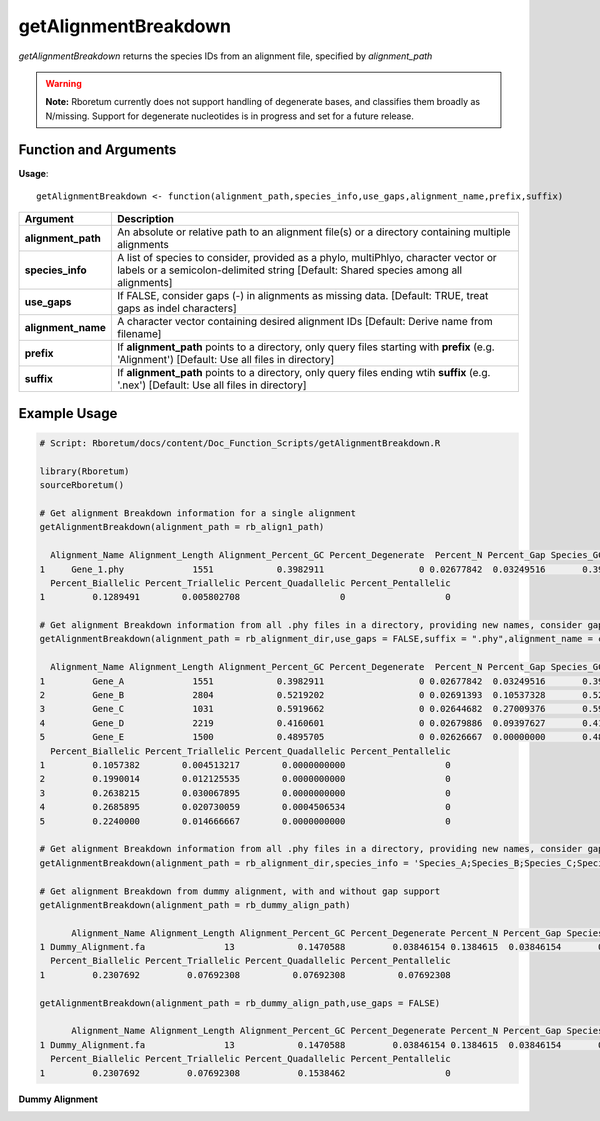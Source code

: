 .. _getAlignmentBreakdown:

##########################
**getAlignmentBreakdown**
##########################

*getAlignmentBreakdown* returns the species IDs from an alignment file, specified by *alignment_path*

.. warning::
  
  **Note:** Rboretum currently does not support handling of degenerate bases, and classifies them broadly as N/missing. Support for degenerate nucleotides is in progress and set for a future release. 

=======================
Function and Arguments
=======================

**Usage**:
::

  getAlignmentBreakdown <- function(alignment_path,species_info,use_gaps,alignment_name,prefix,suffix)

===========================      ===============================================================================================================================================================================================================
 Argument                         Description
===========================      ===============================================================================================================================================================================================================
**alignment_path**				        An absolute or relative path to an alignment file(s) or a directory containing multiple alignments
**species_info**                  A list of species to consider, provided as a phylo, multiPhlyo, character vector or labels or a semicolon-delimited string [Default: Shared species among all alignments]
**use_gaps**                      If FALSE, consider gaps (-) in alignments as missing data. [Default: TRUE, treat gaps as indel characters]
**alignment_name**                A character vector containing desired alignment IDs [Default: Derive name from filename]
**prefix**                        If **alignment_path** points to a directory, only query files starting with **prefix** (e.g. 'Alignment') [Default: Use all files in directory]
**suffix**                        If **alignment_path** points to a directory, only query files ending wtih **suffix** (e.g. '.nex') [Default: Use all files in directory]
===========================      ===============================================================================================================================================================================================================

==============
Example Usage
==============

.. code-block:: r
  
  # Script: Rboretum/docs/content/Doc_Function_Scripts/getAlignmentBreakdown.R

  library(Rboretum)
  sourceRboretum()
  
  # Get alignment Breakdown information for a single alignment
  getAlignmentBreakdown(alignment_path = rb_align1_path)

    Alignment_Name Alignment_Length Alignment_Percent_GC Percent_Degenerate  Percent_N Percent_Gap Species_GC_Mean Species_GC_StdDev Percent_Nonbase Percent_Invariant Percent_Singleton Percent_Parsimony_Informative
  1     Gene_1.phy             1551            0.3982911                  0 0.02677842  0.03249516       0.3982685       0.006593726               0         0.7176015         0.1476467                     0.1263701
    Percent_Biallelic Percent_Triallelic Percent_Quadallelic Percent_Pentallelic
  1         0.1289491        0.005802708                   0                   0

  # Get alignment Breakdown information from all .phy files in a directory, providing new names, consider gaps as missing data
  getAlignmentBreakdown(alignment_path = rb_alignment_dir,use_gaps = FALSE,suffix = ".phy",alignment_name = c('Gene_A','Gene_B','Gene_C','Gene_D','Gene_E'))

    Alignment_Name Alignment_Length Alignment_Percent_GC Percent_Degenerate  Percent_N Percent_Gap Species_GC_Mean Species_GC_StdDev Percent_Nonbase Percent_Invariant Percent_Singleton Percent_Parsimony_Informative
  1         Gene_A             1551            0.3982911                  0 0.02677842  0.03249516       0.3982685       0.006593726      0.02707930         0.7504836         0.1121857                     0.1044487
  2         Gene_B             2804            0.5219202                  0 0.02691393  0.10537328       0.5219258       0.002919946      0.09486448         0.4925107         0.2014979                     0.1690442
  3         Gene_C             1031            0.5919662                  0 0.02644682  0.27009376       0.5919771       0.009096305      0.23957323         0.2580019         0.2085354                     0.2279340
  4         Gene_D             2219            0.4160601                  0 0.02679886  0.09397627       0.4160605       0.005487643      0.07706174         0.4173051         0.2158630                     0.2532672
  5         Gene_E             1500            0.4895705                  0 0.02626667  0.00000000       0.4895817       0.006269950      0.00000000         0.5713333         0.1900000                     0.2006667
    Percent_Biallelic Percent_Triallelic Percent_Quadallelic Percent_Pentallelic
  1         0.1057382        0.004513217        0.0000000000                   0
  2         0.1990014        0.012125535        0.0000000000                   0
  3         0.2638215        0.030067895        0.0000000000                   0
  4         0.2685895        0.020730059        0.0004506534                   0
  5         0.2240000        0.014666667        0.0000000000                   0
  
  # Get alignment Breakdown information from all .phy files in a directory, providing new names, consider gaps as indel data, and only analyze species A-E
  getAlignmentBreakdown(alignment_path = rb_alignment_dir,species_info = 'Species_A;Species_B;Species_C;Species_D;Species_E',use_gaps = TRUE,suffix = ".phy",alignment_name = c('Gene_A','Gene_B','Gene_C','Gene_D','Gene_E'))
  
  # Get alignment Breakdown from dummy alignment, with and without gap support
  getAlignmentBreakdown(alignment_path = rb_dummy_align_path)

        Alignment_Name Alignment_Length Alignment_Percent_GC Percent_Degenerate Percent_N Percent_Gap Species_GC_Mean Species_GC_StdDev Percent_Nonbase Percent_Invariant Percent_Singleton Percent_Parsimony_Informative
  1 Dummy_Alignment.fa               13            0.1470588         0.03846154 0.1384615  0.03846154       0.1686147         0.1825288       0.1538462         0.1538462         0.2307692                     0.3076923
    Percent_Biallelic Percent_Triallelic Percent_Quadallelic Percent_Pentallelic
  1         0.2307692         0.07692308          0.07692308          0.07692308

  getAlignmentBreakdown(alignment_path = rb_dummy_align_path,use_gaps = FALSE)

        Alignment_Name Alignment_Length Alignment_Percent_GC Percent_Degenerate Percent_N Percent_Gap Species_GC_Mean Species_GC_StdDev Percent_Nonbase Percent_Invariant Percent_Singleton Percent_Parsimony_Informative
  1 Dummy_Alignment.fa               13            0.1470588         0.03846154 0.1384615  0.03846154       0.1686147         0.1825288       0.1538462         0.2307692         0.1538462                     0.3846154
    Percent_Biallelic Percent_Triallelic Percent_Quadallelic Percent_Pentallelic
  1         0.2307692         0.07692308           0.1538462                   0

**Dummy Alignment**

.. image:: ../images/Dummy_Align.png
  :width: 600
